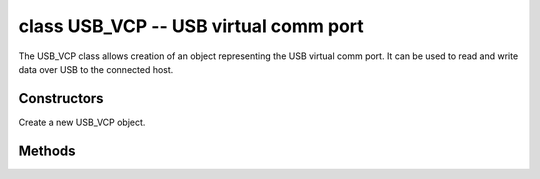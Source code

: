 ﻿.. currentmodule:: pyb

class USB_VCP -- USB virtual comm port
======================================

The USB_VCP class allows creation of an object representing the USB
virtual comm port.  It can be used to read and write data over USB to
the connected host.


Constructors
------------

.. class:: pyb.USB_VCP()

   Create a new USB_VCP object.


Methods
-------

.. method:: USB_VCP.setinterrupt(chr)

   Set the character which interrupts running Python code.  This is set
   to 3 (CTRL-C) by default, and when a CTRL-C character is received over
   the USB VCP port, a KeyboardInterrupt exception is raised.

   Set to -1 to disable this interrupt feature.  This is useful when you
   want to send raw bytes over the USB VCP port.

.. method:: USB_VCP.isconnected()

   Return ``True`` if USB is connected as a serial device, else ``False``.

.. method:: USB_VCP.any()

   Return ``True`` if any characters waiting, else ``False``.

.. method:: USB_VCP.close()

   This method does nothing.  It exists so the USB_VCP object can act as
   a file.

.. method:: USB_VCP.read([nbytes])

   Read at most ``nbytes`` from the serial device and return them as a
   bytes object.  If ``nbytes`` is not specified then the method reads
   all available bytes from the serial device.
   USB_VCP stream implicitly works in non-blocking mode,
   so if no pending data available, this method will return immediately
   with ``None`` value.

.. method:: USB_VCP.readinto(buf, [maxlen])

   Read bytes from the serial device and store them into ``buf``, which
   should be a buffer-like object.  At most ``len(buf)`` bytes are read.
   If ``maxlen`` is given and then at most ``min(maxlen, len(buf))`` bytes
   are read.

   Returns the number of bytes read and stored into ``buf`` or ``None``
   if no pending data available.

.. method:: USB_VCP.readline()

   Read a whole line from the serial device.

   Returns a bytes object containing the data, including the trailing
   newline character or ``None`` if no pending data available.

.. method:: USB_VCP.readlines()

   Read as much data as possible from the serial device, breaking it into
   lines.

   Returns a list of bytes objects, each object being one of the lines.
   Each line will include the newline character.

.. method:: USB_VCP.write(buf)

   Write the bytes from ``buf`` to the serial device.

   Returns the number of bytes written.

.. method:: USB_VCP.recv(data, \*, timeout=5000)

   Receive data on the bus:
   
     - ``data`` can be an integer, which is the number of bytes to receive,
       or a mutable buffer, which will be filled with received bytes.
     - ``timeout`` is the timeout in milliseconds to wait for the receive.
   
   Return value: if ``data`` is an integer then a new buffer of the bytes received,
   otherwise the number of bytes read into ``data`` is returned.

.. method:: USB_VCP.send(data, \*, timeout=5000)

   Send data over the USB VCP:
   
     - ``data`` is the data to send (an integer to send, or a buffer object).
     - ``timeout`` is the timeout in milliseconds to wait for the send.
   
   Return value: number of bytes sent.
